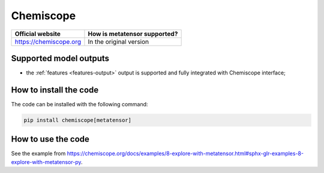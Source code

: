 .. _engine-chemiscope:

Chemiscope
==========

.. list-table::
   :header-rows: 1

   * - Official website
     - How is metatensor supported?
   * - https://chemiscope.org
     - In the original version

Supported model outputs
^^^^^^^^^^^^^^^^^^^^^^^

- the :ref:`features <features-output>` output is supported and fully integrated
  with Chemiscope interface;


How to install the code
^^^^^^^^^^^^^^^^^^^^^^^

The code can be installed with the following command:

.. code-block:: bash

   pip install chemiscope[metatensor]


How to use the code
^^^^^^^^^^^^^^^^^^^

See the example from https://chemiscope.org/docs/examples/8-explore-with-metatensor.html#sphx-glr-examples-8-explore-with-metatensor-py. 
